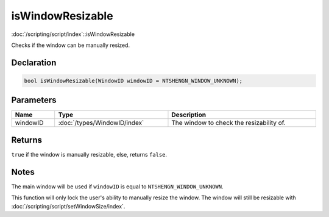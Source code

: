 isWindowResizable
=================

:doc:`/scripting/script/index`::isWindowResizable

Checks if the window can be manually resized.

Declaration
-----------

.. code-block:: cpp

	bool isWindowResizable(WindowID windowID = NTSHENGN_WINDOW_UNKNOWN);

Parameters
----------

.. list-table::
	:width: 100%
	:header-rows: 1
	:class: code-table

	* - Name
	  - Type
	  - Description
	* - windowID
	  - :doc:`/types/WindowID/index`
	  - The window to check the resizability of.

Returns
-------

``true`` if the window is manually resizable, else, returns ``false``.

Notes
-----

The main window will be used if ``windowID`` is equal to ``NTSHENGN_WINDOW_UNKNOWN``.

This function will only lock the user's ability to manually resize the window. The window will still be resizable with :doc:`/scripting/script/setWindowSize/index`.